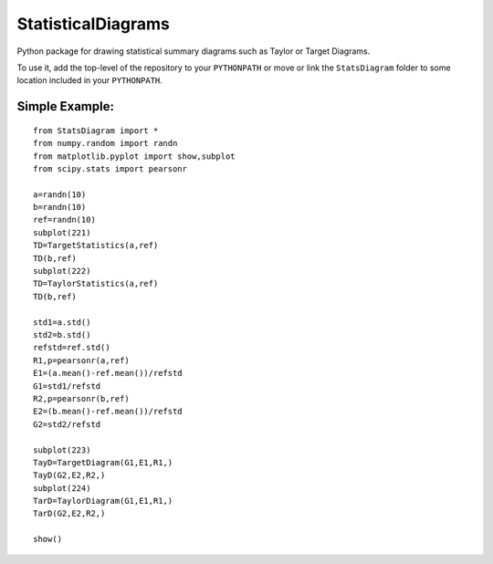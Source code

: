 ===================
StatisticalDiagrams
===================

Python package for drawing statistical summary diagrams such as Taylor or Target Diagrams.

To use it, add the top-level of the repository to your ``PYTHONPATH`` or move or link the ``StatsDiagram`` folder to some location included in your ``PYTHONPATH``.


Simple Example:
_______________

::

  from StatsDiagram import *
  from numpy.random import randn
  from matplotlib.pyplot import show,subplot
  from scipy.stats import pearsonr

  a=randn(10)
  b=randn(10)
  ref=randn(10)
  subplot(221)
  TD=TargetStatistics(a,ref)
  TD(b,ref)
  subplot(222)
  TD=TaylorStatistics(a,ref)
  TD(b,ref)

  std1=a.std()
  std2=b.std()
  refstd=ref.std()
  R1,p=pearsonr(a,ref)
  E1=(a.mean()-ref.mean())/refstd
  G1=std1/refstd
  R2,p=pearsonr(b,ref)
  E2=(b.mean()-ref.mean())/refstd
  G2=std2/refstd

  subplot(223)
  TayD=TargetDiagram(G1,E1,R1,)
  TayD(G2,E2,R2,)
  subplot(224)
  TarD=TaylorDiagram(G1,E1,R1,)
  TarD(G2,E2,R2,)

  show()